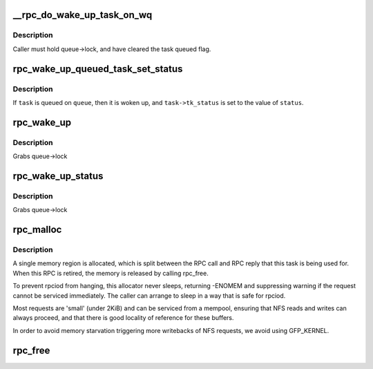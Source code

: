 .. -*- coding: utf-8; mode: rst -*-
.. src-file: net/sunrpc/sched.c

.. _`__rpc_do_wake_up_task_on_wq`:

__rpc_do_wake_up_task_on_wq
===========================

.. c:function:: void __rpc_do_wake_up_task_on_wq(struct workqueue_struct *wq, struct rpc_wait_queue *queue, struct rpc_task *task)

    wake up a single rpc_task

    :param wq:
        workqueue on which to run task
    :type wq: struct workqueue_struct \*

    :param queue:
        wait queue
    :type queue: struct rpc_wait_queue \*

    :param task:
        task to be woken up
    :type task: struct rpc_task \*

.. _`__rpc_do_wake_up_task_on_wq.description`:

Description
-----------

Caller must hold queue->lock, and have cleared the task queued flag.

.. _`rpc_wake_up_queued_task_set_status`:

rpc_wake_up_queued_task_set_status
==================================

.. c:function:: void rpc_wake_up_queued_task_set_status(struct rpc_wait_queue *queue, struct rpc_task *task, int status)

    wake up a task and set task->tk_status

    :param queue:
        pointer to rpc_wait_queue
    :type queue: struct rpc_wait_queue \*

    :param task:
        pointer to rpc_task
    :type task: struct rpc_task \*

    :param status:
        integer error value
    :type status: int

.. _`rpc_wake_up_queued_task_set_status.description`:

Description
-----------

If \ ``task``\  is queued on \ ``queue``\ , then it is woken up, and \ ``task->tk_status``\  is
set to the value of \ ``status``\ .

.. _`rpc_wake_up`:

rpc_wake_up
===========

.. c:function:: void rpc_wake_up(struct rpc_wait_queue *queue)

    wake up all rpc_tasks

    :param queue:
        rpc_wait_queue on which the tasks are sleeping
    :type queue: struct rpc_wait_queue \*

.. _`rpc_wake_up.description`:

Description
-----------

Grabs queue->lock

.. _`rpc_wake_up_status`:

rpc_wake_up_status
==================

.. c:function:: void rpc_wake_up_status(struct rpc_wait_queue *queue, int status)

    wake up all rpc_tasks and set their status value.

    :param queue:
        rpc_wait_queue on which the tasks are sleeping
    :type queue: struct rpc_wait_queue \*

    :param status:
        status value to set
    :type status: int

.. _`rpc_wake_up_status.description`:

Description
-----------

Grabs queue->lock

.. _`rpc_malloc`:

rpc_malloc
==========

.. c:function:: int rpc_malloc(struct rpc_task *task)

    allocate RPC buffer resources

    :param task:
        RPC task
    :type task: struct rpc_task \*

.. _`rpc_malloc.description`:

Description
-----------

A single memory region is allocated, which is split between the
RPC call and RPC reply that this task is being used for. When
this RPC is retired, the memory is released by calling rpc_free.

To prevent rpciod from hanging, this allocator never sleeps,
returning -ENOMEM and suppressing warning if the request cannot
be serviced immediately. The caller can arrange to sleep in a
way that is safe for rpciod.

Most requests are 'small' (under 2KiB) and can be serviced from a
mempool, ensuring that NFS reads and writes can always proceed,
and that there is good locality of reference for these buffers.

In order to avoid memory starvation triggering more writebacks of
NFS requests, we avoid using GFP_KERNEL.

.. _`rpc_free`:

rpc_free
========

.. c:function:: void rpc_free(struct rpc_task *task)

    free RPC buffer resources allocated via rpc_malloc

    :param task:
        RPC task
    :type task: struct rpc_task \*

.. This file was automatic generated / don't edit.

